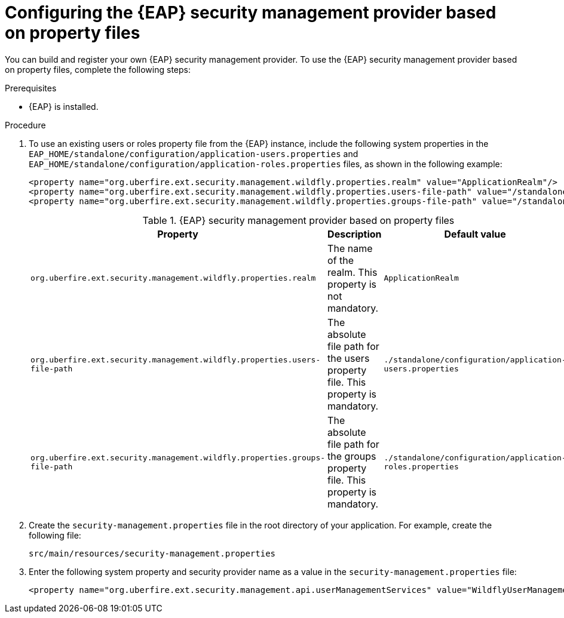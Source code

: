 [id='configuring-EAP-security-management-provider-property-files-proc_{context}']

= Configuring the {EAP} security management provider based on property files

You can build and register your own {EAP} security management provider. To use the {EAP} security management provider based on property files, complete the following steps:

.Prerequisites

* {EAP} is installed.

.Procedure

. To use an existing users or roles property file from the {EAP} instance, include the following system properties in the `EAP_HOME/standalone/configuration/application-users.properties` and `EAP_HOME/standalone/configuration/application-roles.properties` files, as shown in the following example:
+
[source,xml,subs="attributes+"]
----
<property name="org.uberfire.ext.security.management.wildfly.properties.realm" value="ApplicationRealm"/>
<property name="org.uberfire.ext.security.management.wildfly.properties.users-file-path" value="/standalone/configuration/application-users.properties"/>
<property name="org.uberfire.ext.security.management.wildfly.properties.groups-file-path" value="/standalone/configuration/application-roles.properties"/>
----
+
.{EAP} security management provider based on property files
[%header,cols=3]
[%autowidth]
|===
|Property |Description |Default value

|`org.uberfire.ext.security.management.wildfly.properties.realm` | The name of the realm. This property is not mandatory. | `ApplicationRealm`

|`org.uberfire.ext.security.management.wildfly.properties.users-file-path` | The absolute file path for the users property file. This property is mandatory. |`./standalone/configuration/application-users.properties`

|`org.uberfire.ext.security.management.wildfly.properties.groups-file-path` | The absolute file path for the groups property file. This property is mandatory. |`./standalone/configuration/application-roles.properties`

|===
. Create the `security-management.properties` file in the root directory of your application. For example, create the following file:
+
[source]
----
src/main/resources/security-management.properties
----
. Enter the following system property and security provider name as a value in the `security-management.properties` file:
+
[source,xml,subs="attributes+"]
----
<property name="org.uberfire.ext.security.management.api.userManagementServices" value="WildflyUserManagementService"/>
----
